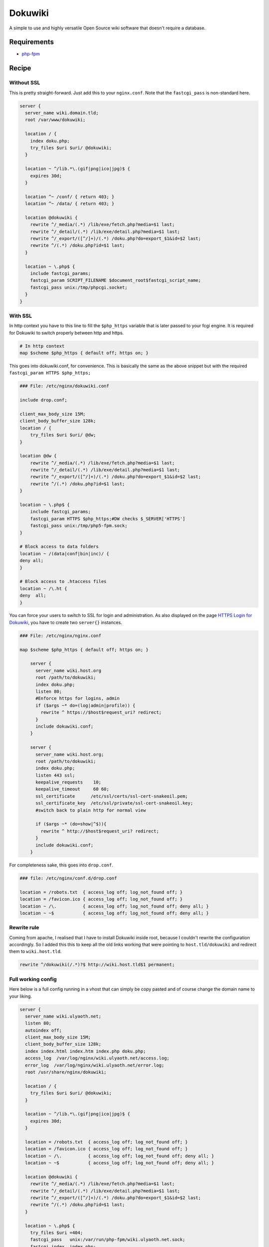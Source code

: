 
.. meta::
   :description: A sample NGINX configuration for Dokuwiki.

Dokuwiki
========

A simple to use and highly versatile Open Source wiki software that doesn't require a database.

Requirements
------------

* `php-fpm <http://php-fpm.org/>`__

Recipe
------

Without SSL
^^^^^^^^^^^

This is pretty straight-forward. Just add this to your ``nginx.conf``. Note that the ``fastcgi_pass`` is non-standard here.

.. code-block:: nginx

    server {
      server_name wiki.domain.tld;
      root /var/www/dokuwiki;

      location / {
        index doku.php;
        try_files $uri $uri/ @dokuwiki;
      }

      location ~ ^/lib.*\.(gif|png|ico|jpg)$ {
        expires 30d;
      }

      location ^~ /conf/ { return 403; }
      location ^~ /data/ { return 403; }

      location @dokuwiki {
        rewrite ^/_media/(.*) /lib/exe/fetch.php?media=$1 last;
        rewrite ^/_detail/(.*) /lib/exe/detail.php?media=$1 last;
        rewrite ^/_export/([^/]+)/(.*) /doku.php?do=export_$1&id=$2 last;
        rewrite ^/(.*) /doku.php?id=$1 last;
      }

      location ~ \.php$ {
        include fastcgi_params;
        fastcgi_param SCRIPT_FILENAME $document_root$fastcgi_script_name;
        fastcgi_pass unix:/tmp/phpcgi.socket;
      }
    }

With SSL
^^^^^^^^

In http context you have to this line to fill the ``$php_https`` variable that is later passed to your fcgi engine. It is required for Dokuwiki to switch properly between http and https.

.. code-block:: nginx

    # In http context
    map $scheme $php_https { default off; https on; }

This goes into dokuwiki.conf, for convenience.  This is basically the same as the above snippet but with the required ``fastcgi_param HTTPS $php_https;``

.. code-block:: nginx

    ### File: /etc/nginx/dokuwiki.conf	

    include drop.conf;

    client_max_body_size 15M;
    client_body_buffer_size 128k;
    location / {
        try_files $uri $uri/ @dw;
    }

    location @dw {
        rewrite ^/_media/(.*) /lib/exe/fetch.php?media=$1 last;
        rewrite ^/_detail/(.*) /lib/exe/detail.php?media=$1 last;
        rewrite ^/_export/([^/]+)/(.*) /doku.php?do=export_$1&id=$2 last;
        rewrite ^/(.*) /doku.php?id=$1 last;
    }

    location ~ \.php$ {
        include fastcgi_params;
        fastcgi_param HTTPS $php_https;#DW checks $_SERVER['HTTPS']
        fastcgi_pass unix:/tmp/php5-fpm.sock;
    }

    # Block access to data folders
    location ~ /(data|conf|bin|inc)/ {
    deny all;
    }

    # Block access to .htaccess files
    location ~ /\.ht {
    deny  all;
    }

You can force your users to switch to SSL for login and administration.
As also displayed on the page `HTTPS Login for Dokuwiki <https://www.dokuwiki.org/tips:httpslogin#nginx>`_, you have to create two ``server{}`` instances.

.. code-block:: nginx

    ### File: /etc/nginx/nginx.conf

    map $scheme $php_https { default off; https on; }

        server {
          server_name wiki.host.org
          root /path/to/dokuwiki;
          index doku.php;
          listen 80;
          #Enforce https for logins, admin
          if ($args ~* do=(log|admin|profile)) {
            rewrite ^ https://$host$request_uri? redirect;
          }
          include dokuwiki.conf;
        }

        server {
          server_name wiki.host.org;
          root /path/to/dokuwiki;
          index doku.php;
          listen 443 ssl;
          keepalive_requests    10;
          keepalive_timeout     60 60;
          ssl_certificate      /etc/ssl/certs/ssl-cert-snakeoil.pem;
          ssl_certificate_key  /etc/ssl/private/ssl-cert-snakeoil.key;
          #switch back to plain http for normal view

          if ($args ~* (do=show|^$)){
            rewrite ^ http://$host$request_uri? redirect;
          }
          include dokuwiki.conf;
        }

For completeness sake, this goes into ``drop.conf``.

.. code-block:: nginx

    ### file: /etc/nginx/conf.d/drop.conf

    location = /robots.txt  { access_log off; log_not_found off; }
    location = /favicon.ico { access_log off; log_not_found off; }	
    location ~ /\.          { access_log off; log_not_found off; deny all; }
    location ~ ~$           { access_log off; log_not_found off; deny all; }

Rewrite rule
^^^^^^^^^^^^

Coming from apache, I realised that I have to install Dokuwiki inside root, because I couldn't rewrite the configuration accordingly. So I added this this to keep all the old links working that were pointing to ``host.tld/dokuwiki`` and redirect them to ``wiki.host.tld``.

.. code-block:: nginx

    rewrite ^/dokuwiki(/.*)?$ http://wiki.host.tld$1 permanent;

Full working config
^^^^^^^^^^^^^^^^^^^

Here below is a full config running in a vhost that can simply be copy pasted and of course change the domain name to your liking.

.. code-block:: nginx

    server {
      server_name wiki.ulyaoth.net;
      listen 80;
      autoindex off;
      client_max_body_size 15M;
      client_body_buffer_size 128k;
      index index.html index.htm index.php doku.php;
      access_log  /var/log/nginx/wiki.ulyaoth.net/access.log;
      error_log  /var/log/nginx/wiki.ulyaoth.net/error.log;
      root /usr/share/nginx/dokuwiki;

      location / {
        try_files $uri $uri/ @dokuwiki;
      }

      location ~ ^/lib.*\.(gif|png|ico|jpg)$ {
        expires 30d;
      }

      location = /robots.txt  { access_log off; log_not_found off; }
      location = /favicon.ico { access_log off; log_not_found off; }
      location ~ /\.          { access_log off; log_not_found off; deny all; }
      location ~ ~$           { access_log off; log_not_found off; deny all; }

      location @dokuwiki {
        rewrite ^/_media/(.*) /lib/exe/fetch.php?media=$1 last;
        rewrite ^/_detail/(.*) /lib/exe/detail.php?media=$1 last;
        rewrite ^/_export/([^/]+)/(.*) /doku.php?do=export_$1&id=$2 last;
        rewrite ^/(.*) /doku.php?id=$1 last;
      }

      location ~ \.php$ {
        try_files $uri =404;
        fastcgi_pass   unix:/var/run/php-fpm/wiki.ulyaoth.net.sock;
        fastcgi_index  index.php;
        fastcgi_param  SCRIPT_FILENAME $document_root$fastcgi_script_name;
        include /etc/nginx/fastcgi_params;
        fastcgi_param  QUERY_STRING     $query_string;
        fastcgi_param  REQUEST_METHOD   $request_method;
        fastcgi_param  CONTENT_TYPE     $content_type;
        fastcgi_param  CONTENT_LENGTH   $content_length;
        fastcgi_intercept_errors        on;
        fastcgi_ignore_client_abort     off;
        fastcgi_connect_timeout 60;
        fastcgi_send_timeout 180;
        fastcgi_read_timeout 180;
        fastcgi_buffer_size 128k;
        fastcgi_buffers 4 256k;
        fastcgi_busy_buffers_size 256k;
        fastcgi_temp_file_write_size 256k;
      }

      location ~ /(data|conf|bin|inc)/ {
        deny all;
      }

      location ~ /\.ht {
        deny  all;
      }

    }
